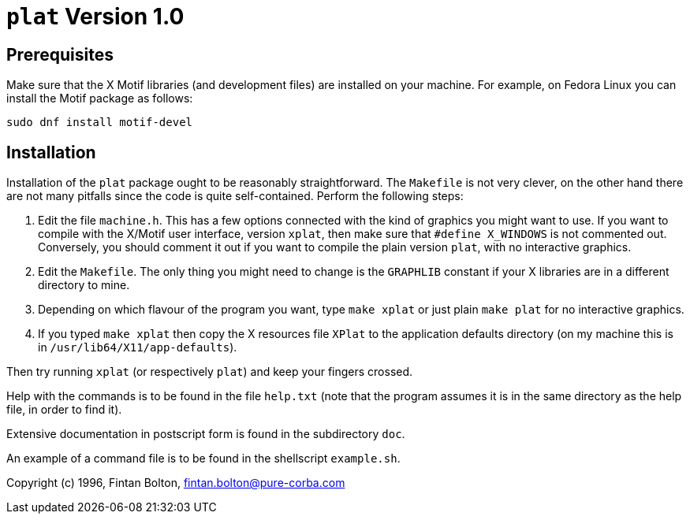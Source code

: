 = `plat` Version 1.0

== Prerequisites
Make sure that the X Motif libraries (and development files) are installed on your machine.
For example, on Fedora Linux you can install the Motif package as follows:

----
sudo dnf install motif-devel
----

== Installation
Installation of the `plat` package ought to be reasonably straightforward.
The `Makefile` is not very clever, on the other hand there are not many
pitfalls since the code is quite self-contained.
Perform the following steps:

. Edit the file `machine.h`.
This has a few options connected with the kind of graphics you might want to use.
If you want to compile with the X/Motif user interface, version `xplat`, then make sure that `#define X_WINDOWS` is not commented out.
Conversely, you should comment it out if you want to compile the plain version `plat`, with no interactive graphics.

. Edit the `Makefile`.
The only thing you might need to change is the `GRAPHLIB` constant if your X libraries are in a different directory to mine.

. Depending on which flavour of the program you want, type `make xplat` or just plain `make plat` for no interactive graphics.

. If you typed `make xplat` then copy the X resources file `XPlat` to the application defaults directory (on my machine this is in `/usr/lib64/X11/app-defaults`).

Then try running `xplat` (or respectively `plat`) and keep your fingers crossed.

Help with the commands is to be found in the file `help.txt` (note that the program assumes it is in the same directory as the help file, in order to find it).

Extensive documentation in postscript form is found in the subdirectory `doc`.

An example of a command file is to be found in the shellscript `example.sh`.

Copyright (c) 1996, Fintan Bolton, fintan.bolton@pure-corba.com
